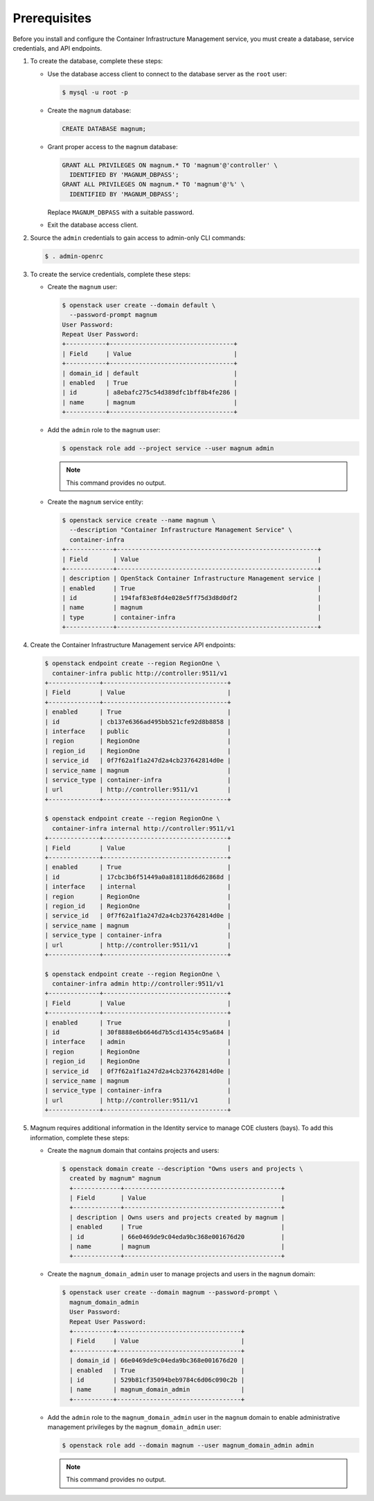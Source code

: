 Prerequisites
-------------

Before you install and configure the Container Infrastructure Management
service, you must create a database, service credentials, and API endpoints.

#. To create the database, complete these steps:

   * Use the database access client to connect to the database
     server as the ``root`` user:

     .. code-block:: console

        $ mysql -u root -p

   * Create the ``magnum`` database:

     .. code-block:: console

        CREATE DATABASE magnum;

   * Grant proper access to the ``magnum`` database:

     .. code-block:: console

        GRANT ALL PRIVILEGES ON magnum.* TO 'magnum'@'controller' \
          IDENTIFIED BY 'MAGNUM_DBPASS';
        GRANT ALL PRIVILEGES ON magnum.* TO 'magnum'@'%' \
          IDENTIFIED BY 'MAGNUM_DBPASS';

     Replace ``MAGNUM_DBPASS`` with a suitable password.

   * Exit the database access client.

#. Source the ``admin`` credentials to gain access to
   admin-only CLI commands:

   .. code-block:: console

      $ . admin-openrc

#. To create the service credentials, complete these steps:

   * Create the ``magnum`` user:

     .. code-block:: console


        $ openstack user create --domain default \
          --password-prompt magnum
        User Password:
        Repeat User Password:
        +-----------+----------------------------------+
        | Field     | Value                            |
        +-----------+----------------------------------+
        | domain_id | default                          |
        | enabled   | True                             |
        | id        | a8ebafc275c54d389dfc1bff8b4fe286 |
        | name      | magnum                           |
        +-----------+----------------------------------+

   * Add the ``admin`` role to the ``magnum`` user:

     .. code-block:: console

        $ openstack role add --project service --user magnum admin

     .. note::

        This command provides no output.

   * Create the ``magnum`` service entity:

     .. code-block:: console

        $ openstack service create --name magnum \
          --description "Container Infrastructure Management Service" \
          container-infra
        +-------------+-------------------------------------------------------+
        | Field       | Value                                                 |
        +-------------+-------------------------------------------------------+
        | description | OpenStack Container Infrastructure Management service |
        | enabled     | True                                                  |
        | id          | 194faf83e8fd4e028e5ff75d3d8d0df2                      |
        | name        | magnum                                                |
        | type        | container-infra                                       |
        +-------------+-------------------------------------------------------+

#. Create the Container Infrastructure Management service API endpoints:

   .. code-block:: console

      $ openstack endpoint create --region RegionOne \
        container-infra public http://controller:9511/v1
      +--------------+----------------------------------+
      | Field        | Value                            |
      +--------------+----------------------------------+
      | enabled      | True                             |
      | id           | cb137e6366ad495bb521cfe92d8b8858 |
      | interface    | public                           |
      | region       | RegionOne                        |
      | region_id    | RegionOne                        |
      | service_id   | 0f7f62a1f1a247d2a4cb237642814d0e |
      | service_name | magnum                           |
      | service_type | container-infra                  |
      | url          | http://controller:9511/v1        |
      +--------------+----------------------------------+

      $ openstack endpoint create --region RegionOne \
        container-infra internal http://controller:9511/v1
      +--------------+----------------------------------+
      | Field        | Value                            |
      +--------------+----------------------------------+
      | enabled      | True                             |
      | id           | 17cbc3b6f51449a0a818118d6d62868d |
      | interface    | internal                         |
      | region       | RegionOne                        |
      | region_id    | RegionOne                        |
      | service_id   | 0f7f62a1f1a247d2a4cb237642814d0e |
      | service_name | magnum                           |
      | service_type | container-infra                  |
      | url          | http://controller:9511/v1        |
      +--------------+----------------------------------+

      $ openstack endpoint create --region RegionOne \
        container-infra admin http://controller:9511/v1
      +--------------+----------------------------------+
      | Field        | Value                            |
      +--------------+----------------------------------+
      | enabled      | True                             |
      | id           | 30f8888e6b6646d7b5cd14354c95a684 |
      | interface    | admin                            |
      | region       | RegionOne                        |
      | region_id    | RegionOne                        |
      | service_id   | 0f7f62a1f1a247d2a4cb237642814d0e |
      | service_name | magnum                           |
      | service_type | container-infra                  |
      | url          | http://controller:9511/v1        |
      +--------------+----------------------------------+

#. Magnum requires additional information in the Identity service to
   manage COE clusters (bays). To add this information, complete these
   steps:

   * Create the ``magnum`` domain that contains projects and users:

     .. code-block:: console

        $ openstack domain create --description "Owns users and projects \
          created by magnum" magnum
          +-------------+-------------------------------------------+
          | Field       | Value                                     |
          +-------------+-------------------------------------------+
          | description | Owns users and projects created by magnum |
          | enabled     | True                                      |
          | id          | 66e0469de9c04eda9bc368e001676d20          |
          | name        | magnum                                    |
          +-------------+-------------------------------------------+

   * Create the ``magnum_domain_admin`` user to manage projects and users
     in the ``magnum`` domain:

     .. code-block:: console

        $ openstack user create --domain magnum --password-prompt \
          magnum_domain_admin
          User Password:
          Repeat User Password:
          +-----------+----------------------------------+
          | Field     | Value                            |
          +-----------+----------------------------------+
          | domain_id | 66e0469de9c04eda9bc368e001676d20 |
          | enabled   | True                             |
          | id        | 529b81cf35094beb9784c6d06c090c2b |
          | name      | magnum_domain_admin              |
          +-----------+----------------------------------+

   * Add the ``admin`` role to the ``magnum_domain_admin`` user in the
     ``magnum`` domain to enable administrative management privileges
     by the ``magnum_domain_admin`` user:

     .. code-block:: console

        $ openstack role add --domain magnum --user magnum_domain_admin admin

     .. note::

        This command provides no output.
